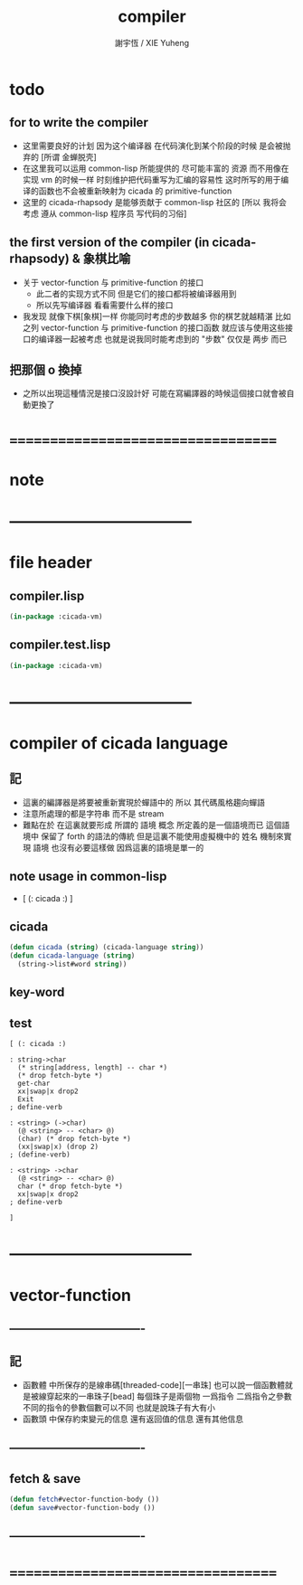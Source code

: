 #+TITLE:  compiler
#+AUTHOR: 謝宇恆 / XIE Yuheng
#+EMAIL:  xyheme@gmail.com

* todo
** for to write the compiler
   * 这里需要良好的计划
     因为这个编译器 在代码演化到某个阶段的时候 是会被抛弃的
     [所谓 金蝉脱壳]
   * 在这里我可以运用 common-lisp 所能提供的 尽可能丰富的 资源
     而不用像在实现 vm 的时候一样
     时刻维护把代码重写为汇编的容易性
     这时所写的用于编译的函数也不会被重新映射为 cicada 的 primitive-function
   * 这里的 cicada-rhapsody 是能够贡献于 common-lisp 社区的
     [所以 我将会考虑 遵从 common-lisp 程序员 写代码的习俗]
** the first version of the compiler (in cicada-rhapsody) & 象棋比喻
   * 关于 vector-function 与 primitive-function 的接口
     * 此二者的实现方式不同
       但是它们的接口都将被编译器用到
     * 所以先写编译器
       看看需要什么样的接口
   * 我发现 就像下棋[象棋]一样
     你能同时考虑的步数越多
     你的棋艺就越精湛
     比如
     之列 vector-function 与 primitive-function 的接口函数
     就应该与使用这些接口的编译器一起被考虑
     也就是说我同时能考虑到的 "步数" 仅仅是 两步 而已
** 把那個 o 換掉
   * 之所以出現這種情況是接口沒設計好
     可能在寫編譯器的時候這個接口就會被自動更換了
* ===================================
* note
* ----------------------------------- 
* file header
** compiler.lisp
   #+begin_src lisp :tangle compiler.lisp
   (in-package :cicada-vm)
   #+end_src
** compiler.test.lisp
   #+begin_src lisp :tangle compiler.test.lisp
   (in-package :cicada-vm)
   #+end_src
* ----------------------------------- 
* compiler of cicada language
** 記
   * 這裏的編譯器是將要被重新實現於蟬語中的
     所以
     其代碼風格趨向蟬語
   * 注意所處理的都是字符串 而不是 stream
   * 難點在於
     在這裏就要形成 所謂的 語境 概念
     所定義的是一個語境而已
     這個語境中 保留了 forth 的語法的傳統
     但是這裏不能使用虛擬機中的 姓名 機制來實現 語境
     也沒有必要這樣做
     因爲這裏的語境是單一的
** note usage in common-lisp
   * [ (: cicada :) ]
** cicada
   #+begin_src lisp :tangle compiler.lisp
   (defun cicada (string) (cicada-language string))
   (defun cicada-language (string)
     (string->list#word string))
   #+end_src
** key-word
** test
   #+begin_src cicada
   [ (: cicada :)

   : string->char
     (* string[address, length] -- char *)
     (* drop fetch-byte *)
     get-char
     xx|swap|x drop2
     Exit
   ; define-verb

   : <string> (->char)
     (@ <string> -- <char> @)
     (char) (* drop fetch-byte *)
     (xx|swap|x) (drop 2)
   ; (define-verb)

   : <string> ->char
     (@ <string> -- <char> @)
     char (* drop fetch-byte *)
     xx|swap|x drop2
   ; define-verb

   ]
   #+end_src
* ----------------------------------- 
* vector-function
** ----------------------------------
** 記
   * 函數體 中所保存的是線串碼[threaded-code][一串珠]
     也可以說一個函數體就是被線穿起來的一串珠子[bead]
     每個珠子是兩個物 一爲指令 二爲指令之參數
     不同的指令的參數個數可以不同 也就是說珠子有大有小
   * 函數頭 中保存約束變元的信息 還有返回值的信息 還有其他信息
** ----------------------------------
** fetch & save
   #+begin_src lisp :tangle compiler.lisp
   (defun fetch#vector-function-body ())
   (defun save#vector-function-body ())
   #+end_src
** ----------------------------------
* ===================================

